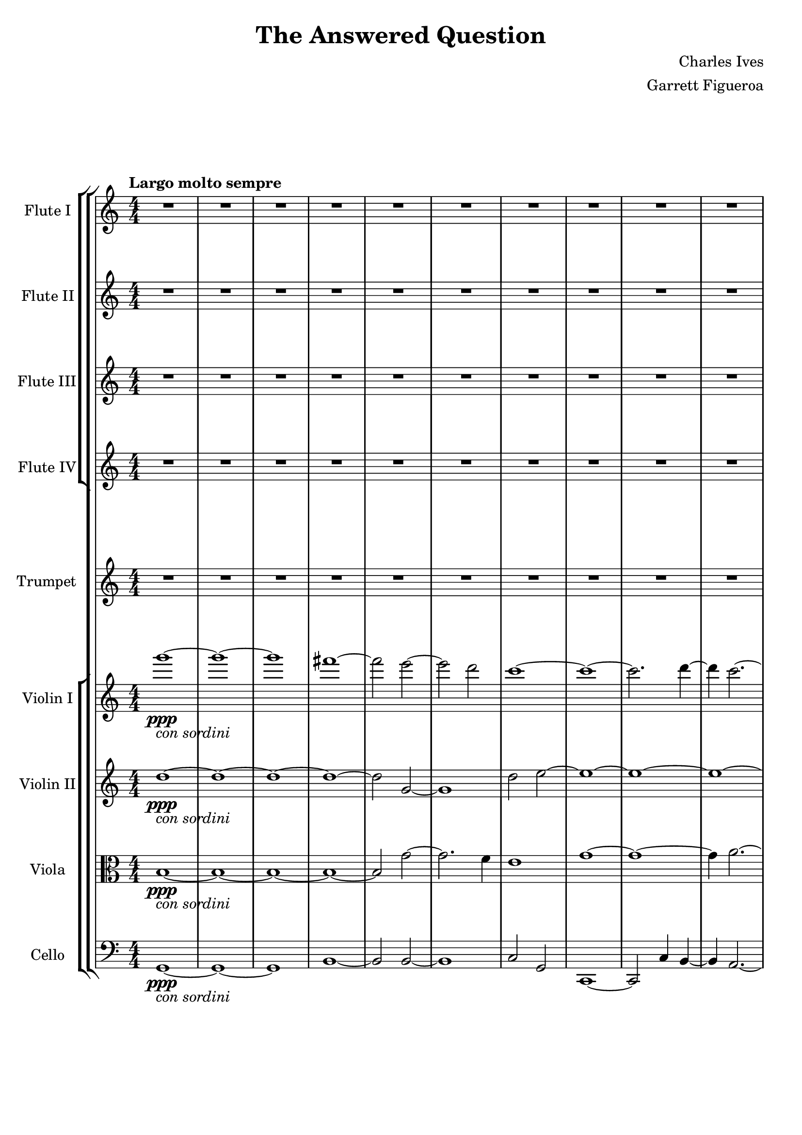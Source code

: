 \version "2.22.0"

\header {
  title = "The Answered Question"
  composer = "Charles Ives"
  arranger = "Garrett Figueroa"
}

global = {
  \key c \major
  \numericTimeSignature
  \time 4/4
  \tempo "Largo molto sempre"
}

scoreAViolinI = \relative c'' {
  \global
  % Music follows here.
  g''1\ppp-\markup{\italic {con sordini}}~
  g~
  g
  fis~
  fis2 e~
  e d
  c1~
  c~
  c2. d4~
  d c2.~
  c1~
  c1
  g'1~
  g~
  g
  fis~
  fis2 e~
  e d
  c1~
  c~
  c2. d4~
  d c2.~
  c1~
  c1
  g'1~
  g~
  g~
  g~_\markup {\italic {morendo}}
  g \bar "|."
}

scoreAViolinII = \relative c'' {
  \global
  % Music follows here.
  d1\ppp-\markup{\italic {con sordini}}~
  d~
  d~
  d~
  d2 g,~
  g1
  d'2 e~
  e1~
  e~
  e~
  e~
  e
  d~
  d~
  d~
  d~
  d2 g,~
  g1
  d'2 e~
  e1~
  e~
  e~
  e~
  e 
  d~
  d~
  d~
  d~_\markup {\italic {morendo}}
  d \bar "|."
}

scoreAViola = \relative c' {
  \global
  % Music follows here.
  b1\ppp-\markup{\italic {con sordini}}~
  b~
  b~
  b~
  b2 g'~
  g2. f4
  e1
  g~
  g~
  g4 a2.~
  a4 a,( b c
  d e d c)
  b1~
  b~
  b~
  b~
  b2 g'~
  g2. f4
  e1
  g~
  g~
  g4 a2.~
  a4 a,( b c
  d e d c)
  b1~
  b~
  b~
  b~_\markup {\italic {morendo}}
  b \bar "|."
}

scoreACello = \relative c {
  \global
  % Music follows here.
  g1\ppp-\markup{\italic {con sordini}}~
  g~
  g
  b~
  b2 b~
  b1
  c2 g
  c,1~
  c2 c'4 b~
  b a2.~
  a1~
  a
  b4( c b a)
  g1~
  g~
  g
  b~
  b2 b~
  b1
  c2 g
  c,1~
  c2 c'4 b~
  b a2.~
  a1~
  a
  b4( c b a)
  g1~
  g~_\markup {\italic {morendo}}
  g \bar "|."
}

scoreATrumpetC = \relative c'' {
  \global
  % Music follows here.
  R1*15
  \tuplet 3/2 1 {bes2~^\markup{\italic {actual notes}} \tuplet 3/2 {bes4 cis, e} ees'2~}
  \tuplet 3/2 1 {\tuplet 3/2 {ees4 c2} r2 r}
  R1*4
  \tuplet 3/2 1 {r2 r a\p}
  \tuplet 3/2 1 {c2 a b}
  R1*6 \bar "|."
}

scoreAFluteI = \relative c'' {
  \global
  % Music follows here.
  R1*18
  \tuplet 3/2 1 {r2^\markup {\italic {jazzy}} \tuplet 3/2 2 {d4 e f} \tuplet 3/2 {g e2}}
  \tuplet 3/2 1 {\tuplet 3/2 2 {c4 d2~} \tuplet 3/2 {d4~ d2~} \tuplet 3/2 {d2 r4}}
  R1*9 \bar "|."
}

scoreAFluteII = \relative c'' {
  \global
  % Music follows here.
  R1*18
  \tuplet 3/2 1 {r2^\markup {\italic {jazzy}} \tuplet 3/2 2 {bes4 c des} \tuplet 3/2 {ees c2}}
  \tuplet 3/2 1 {\tuplet 3/2 2 {aes4 bes2~} \tuplet 3/2 {bes4~ bes4~ bes4~} \tuplet 3/2 {bes2 r4}}
  R1*9 \bar "|."
}

scoreAFluteIII = \relative c'' {
  \global
  % Music follows here.
  R1*18
  \tuplet 3/2 1 {r2^\markup {\italic {jazzy}} \tuplet 3/2 2 {fis,4 gis a} \tuplet 3/2 {b gis2}}
  \tuplet 3/2 1 {\tuplet 3/2 2 {e4 fis2~} \tuplet 3/2 {fis2.~} \tuplet 3/2 {fis2 r4}}
  R1*9 \bar "|."
}

scoreAFluteIV = \relative c'' {
  \global
  % Music follows here.
  R1*18
  \tuplet 3/2 1 {r2^\markup {\italic {jazzy}} \tuplet 3/2 2 {d,4 e f} \tuplet 3/2 {g e2}}
  \tuplet 3/2 1 {\tuplet 3/2 2 {c4 d2~} \tuplet 3/2 {d2~ d4~} \tuplet 3/2 {d2 r4}}
  R1*9 \bar "|."
}

scoreAViolinIPart = \new Staff \with {
  instrumentName = "Violin I"
  midiInstrument = "violin"
} \scoreAViolinI

scoreAViolinIIPart = \new Staff \with {
  instrumentName = "Violin II"
  midiInstrument = "violin"
} \scoreAViolinII

scoreAViolaPart = \new Staff \with {
  instrumentName = "Viola"
  midiInstrument = "viola"
} { \clef alto \scoreAViola }

scoreACelloPart = \new Staff \with {
  instrumentName = "Cello"
  midiInstrument = "cello"
} { \clef bass \scoreACello }

scoreATrumpetCPart = \new Staff \with {
  instrumentName = "Trumpet"
  midiInstrument = "trumpet"
} \scoreATrumpetC

scoreAFluteIPart = \new Staff \with {
  instrumentName = "Flute I"
  midiInstrument = "flute"
} \scoreAFluteI

scoreAFluteIIPart = \new Staff \with {
  instrumentName = "Flute II"
  midiInstrument = "flute"
} \scoreAFluteII

scoreAFluteIIIPart = \new Staff \with {
  instrumentName = "Flute III"
  midiInstrument = "flute"
} \scoreAFluteIII

scoreAFluteIVPart = \new Staff \with {
  instrumentName = "Flute IV"
  midiInstrument = "flute"
} \scoreAFluteIV

\score {
  \new StaffGroup <<
    \new StaffGroup <<
      \scoreAFluteIPart
      \scoreAFluteIIPart
      \scoreAFluteIIIPart
      \scoreAFluteIVPart
    >>  
    \new StaffGroup <<  
      \scoreATrumpetCPart
    >>
    \new StaffGroup <<  
      \scoreAViolinIPart
      \scoreAViolinIIPart
      \scoreAViolaPart
      \scoreACelloPart
    >>
  >>
  \layout { }
  \midi {
    \tempo 4=50
  }
}
